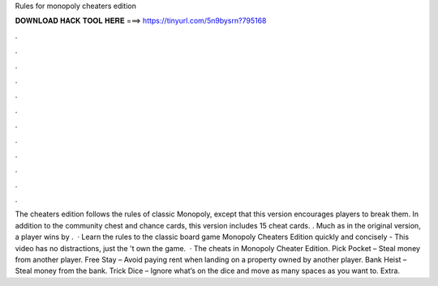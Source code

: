 Rules for monopoly cheaters edition

𝐃𝐎𝐖𝐍𝐋𝐎𝐀𝐃 𝐇𝐀𝐂𝐊 𝐓𝐎𝐎𝐋 𝐇𝐄𝐑𝐄 ===> https://tinyurl.com/5n9bysrn?795168

.

.

.

.

.

.

.

.

.

.

.

.

The cheaters edition follows the rules of classic Monopoly, except that this version encourages players to break them. In addition to the community chest and chance cards, this version includes 15 cheat cards. . Much as in the original version, a player wins by .  · Learn the rules to the classic board game Monopoly Cheaters Edition quickly and concisely - This video has no distractions, just the 't own the game.  · The cheats in Monopoly Cheater Edition. Pick Pocket – Steal money from another player. Free Stay – Avoid paying rent when landing on a property owned by another player. Bank Heist – Steal money from the bank. Trick Dice – Ignore what’s on the dice and move as many spaces as you want to. Extra.
